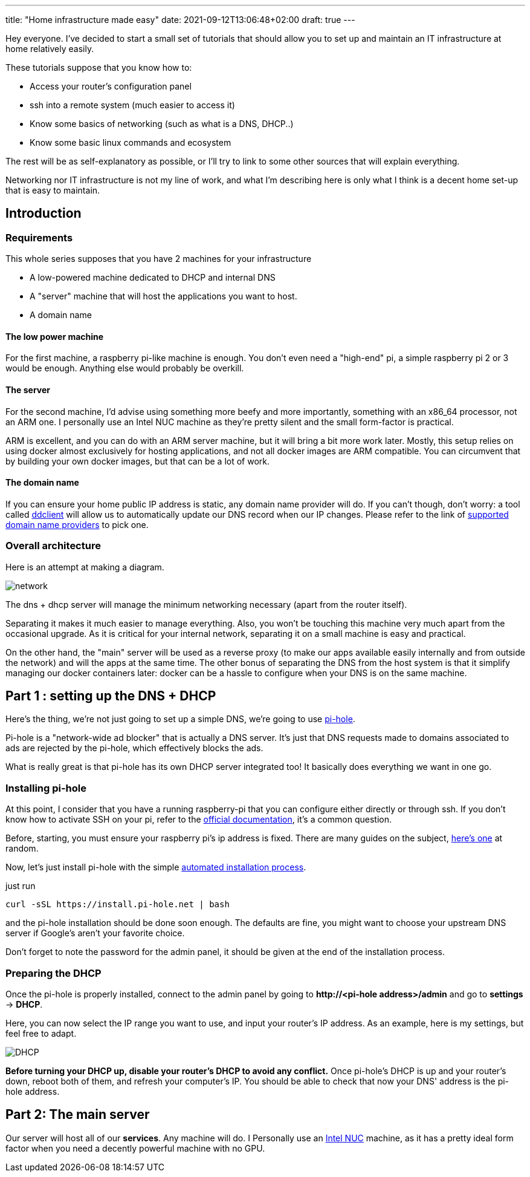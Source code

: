 ---
title: "Home infrastructure made easy"
date: 2021-09-12T13:06:48+02:00
draft: true
---

Hey everyone.
I've decided to start a small set of tutorials that should allow you to set up and maintain an IT infrastructure at home relatively easily.

These tutorials suppose that you know how to:

- Access your router's configuration panel
- ssh into a remote system (much easier to access it)
- Know some basics of networking (such as what is a DNS, DHCP..)
- Know some basic linux commands and ecosystem

The rest will be as self-explanatory as possible, or I'll try to link to some other sources that will explain everything.

Networking nor IT infrastructure is not my line of work, and what I'm describing here is only what I think is a decent home set-up that is easy to maintain.

== Introduction

=== Requirements

This whole series supposes that you have 2 machines for your infrastructure

- A low-powered machine dedicated to DHCP and internal DNS
- A "server" machine that will host the applications you want to host.
- A domain name

==== The low power machine

For the first machine, a raspberry pi-like machine is enough.
You don't even need a "high-end" pi, a simple raspberry pi 2 or 3 would be enough.
Anything else would probably be overkill.

==== The server

For the second machine, I'd advise using something more beefy and more importantly, something with an x86_64 processor, not an ARM one.
I personally use an Intel NUC machine as they're pretty silent and the small form-factor is practical.

ARM is excellent, and you can do with an ARM server machine, but it will bring a bit more work later.
Mostly, this setup relies on using docker almost exclusively for hosting applications, and not all docker images are ARM compatible.
You can circumvent that by building your own docker images, but that can be a lot of work.

==== The domain name

If you can ensure your home public IP address is static, any domain name provider will do. If you can't though, don't worry: a tool called https://github.com/ddclient/ddclient[ddclient] will allow us to automatically update our DNS record when our IP changes. Please refer to the link of https://github.com/ddclient/ddclient#supported-services[supported domain name providers] to pick one.

=== Overall architecture

Here is an attempt at making a diagram.

image::network.png[]

The dns + dhcp server will manage the minimum networking necessary (apart from the router itself).

Separating it makes it much easier to manage everything.
Also, you won't be touching this machine very much apart from the occasional upgrade.
As it is critical for your internal network, separating it on a small machine is easy and practical.

On the other hand, the "main" server will be used as a reverse proxy (to make our apps available easily internally and from outside the network) and will the apps at the same time.
The other bonus of separating the DNS from the host system is that it simplify managing our docker containers later: docker can be a hassle to configure when your DNS is on the same machine.

== Part 1 : setting up the DNS + DHCP

Here's the thing, we're not just going to set up a simple DNS, we're going to use https://pi-hole.net/[pi-hole].

Pi-hole is a "network-wide ad blocker" that is actually a DNS server. It's just that DNS requests made to domains associated to ads are rejected by the pi-hole, which effectively blocks the ads.

What is really great is that pi-hole has its own DHCP server integrated too! It basically does everything we want in one go.

=== Installing pi-hole

At this point, I consider that you have a running raspberry-pi that you can configure either directly or through ssh.
If you don't know how to activate SSH on your pi, refer to the https://www.raspberrypi.org/documentation/computers/remote-access.html[official documentation], it's a common question.

Before, starting, you must ensure your raspberry pi's ip address is fixed.
There are many guides on the subject, https://pimylifeup.com/raspberry-pi-static-ip-address/[here's one] at random.

Now, let's just install pi-hole with the simple https://github.com/pi-hole/pi-hole/#one-step-automated-install[automated installation process].

just run

[source, bash]
----
curl -sSL https://install.pi-hole.net | bash
----

and the pi-hole installation should be done soon enough. The defaults are fine, you might want to choose your upstream DNS server if Google's aren't your favorite choice.

Don't forget to note the password for the admin panel, it should be given at the end of the installation process.

=== Preparing the DHCP

Once the pi-hole is properly installed, connect to the admin panel by going to *++http://<pi-hole address>/admin++* and go to *settings* -> *DHCP*.

Here, you can now select the IP range you want to use, and input your router's IP address. As an example, here is my settings, but feel free to adapt.

image::DHCP.png[]

**Before turning your DHCP up, disable your router's DHCP to avoid any conflict.**
Once pi-hole's DHCP is up and your router's down, reboot both of them, and refresh your computer's IP.
You should be able to check that now your DNS' address is the pi-hole address.

== Part 2: The main server

Our server will host all of our *services*. Any machine will do. I Personally use an https://www.intel.fr/content/www/fr/fr/products/details/nuc.html[Intel NUC] machine, as it has a pretty ideal form factor when you need a decently powerful machine with no GPU.